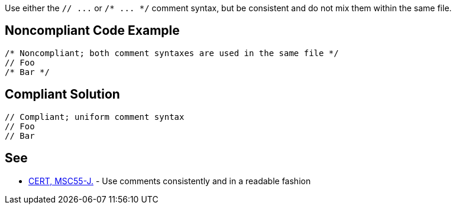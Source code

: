 Use either the ``++// ...++`` or ``++/* ... */++`` comment syntax, but be consistent and do not mix them within the same file.


== Noncompliant Code Example

----
/* Noncompliant; both comment syntaxes are used in the same file */
// Foo
/* Bar */
----


== Compliant Solution

----
// Compliant; uniform comment syntax
// Foo
// Bar
----


== See

* https://wiki.sei.cmu.edu/confluence/x/0zVGBQ[CERT, MSC55-J.] - Use comments consistently and in a readable fashion

